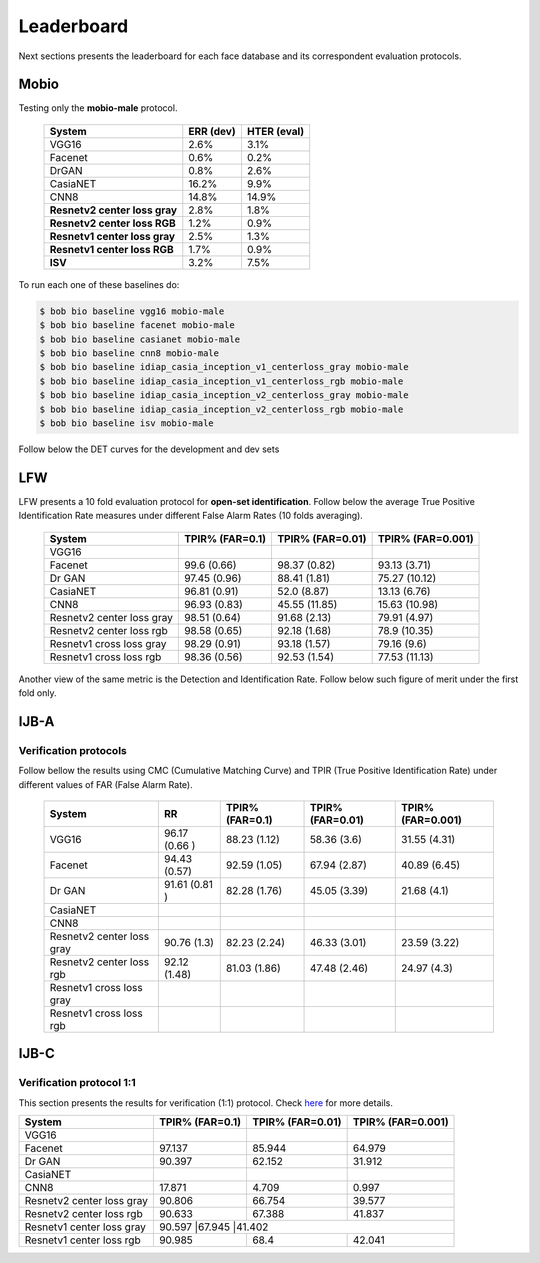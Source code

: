 .. vim: set fileencoding=utf-8 :
.. Tiago de Freitas Pereira <tiago.pereira@idiap.ch>


===========
Leaderboard
===========

Next sections presents the leaderboard for each face database and its correspondent evaluation protocols.


Mobio
-----

Testing only the **mobio-male** protocol.

 +-------------------------------+-------------+-------------+
 | System                        | ERR (dev)   | HTER (eval) |
 +===============================+=============+=============+
 | VGG16                         | 2.6%        | 3.1%        |
 +-------------------------------+-------------+-------------+
 | Facenet                       | 0.6%        | 0.2%        |
 +-------------------------------+-------------+-------------+
 | DrGAN                         | 0.8%        | 2.6%        |
 +-------------------------------+-------------+-------------+
 | CasiaNET                      | 16.2%       | 9.9%        | 
 +-------------------------------+-------------+-------------+
 | CNN8                          | 14.8%       | 14.9%       |
 +-------------------------------+-------------+-------------+
 | **Resnetv2 center loss gray** | 2.8%        | 1.8%        |
 +-------------------------------+-------------+-------------+
 | **Resnetv2 center loss RGB**  | 1.2%        | 0.9%        |
 +-------------------------------+-------------+-------------+
 | **Resnetv1 center loss gray** | 2.5%        | 1.3%        |
 +-------------------------------+-------------+-------------+
 | **Resnetv1 center loss RGB**  | 1.7%        | 0.9%        |
 +-------------------------------+-------------+-------------+
 | **ISV**                       | 3.2%        | 7.5%        |
 +-------------------------------+-------------+-------------+


To run each one of these baselines do:

.. code-block:: sh

    $ bob bio baseline vgg16 mobio-male
    $ bob bio baseline facenet mobio-male
    $ bob bio baseline casianet mobio-male
    $ bob bio baseline cnn8 mobio-male
    $ bob bio baseline idiap_casia_inception_v1_centerloss_gray mobio-male
    $ bob bio baseline idiap_casia_inception_v1_centerloss_rgb mobio-male
    $ bob bio baseline idiap_casia_inception_v2_centerloss_gray mobio-male
    $ bob bio baseline idiap_casia_inception_v2_centerloss_rgb mobio-male
    $ bob bio baseline isv mobio-male


Follow below the DET curves for the development and dev sets

.. image:: ./img/mobio-male/DET-dev.png

.. image:: ./img/mobio-male/DET-eval.png



LFW
---

LFW presents a 10 fold evaluation protocol for **open-set identification**.
Follow below the average True Positive Identification Rate measures under different False Alarm Rates (10 folds averaging).

  +-----------------------------+-----------------+-----------------+-----------------+
  | System                      | TPIR% (FAR=0.1) | TPIR% (FAR=0.01)|TPIR% (FAR=0.001)|
  +=============================+=================+=================+=================+
  | VGG16                       |                 |                 |                 |
  +-----------------------------+-----------------+-----------------+-----------------+
  | Facenet                     | 99.6  (0.66)    | 98.37 (0.82)    | 93.13  (3.71)   |
  +-----------------------------+-----------------+-----------------+-----------------+
  | Dr GAN                      | 97.45 (0.96)    | 88.41 (1.81)    | 75.27  (10.12)  |
  +-----------------------------+-----------------+-----------------+-----------------+
  | CasiaNET                    | 96.81 (0.91)    | 52.0 (8.87)     | 13.13  (6.76)   |
  +-----------------------------+-----------------+-----------------+-----------------+
  | CNN8                        | 96.93 (0.83)    | 45.55 (11.85)   | 15.63  (10.98)  |
  +-----------------------------+-----------------+-----------------+-----------------+  
  | Resnetv2 center loss gray   | 98.51 (0.64)    | 91.68 (2.13)    | 79.91  (4.97)   |
  +-----------------------------+-----------------+-----------------+-----------------+
  | Resnetv2 center loss rgb    | 98.58 (0.65)    | 92.18 (1.68)    | 78.9  (10.35)   |
  +-----------------------------+-----------------+-----------------+-----------------+
  | Resnetv1 cross  loss gray   | 98.29 (0.91)    | 93.18 (1.57)    | 79.16 (9.6)     |
  +-----------------------------+-----------------+-----------------+-----------------+
  | Resnetv1 cross loss rgb     | 98.36 (0.56)    | 92.53 (1.54)    | 77.53 (11.13)   |
  +-----------------------------+-----------------+-----------------+-----------------+

Another view of the same metric is the Detection and Identification Rate.
Follow below such figure of merit under the first fold only.

.. image:: ./img/lfw/DIR-lfw_fold1.png



IJB-A
-----

Verification protocols
**********************

Follow bellow the results using CMC (Cumulative Matching Curve) and TPIR (True Positive Identification Rate)
under different values of FAR (False Alarm Rate).

  +-----------------------------+-----------------+-----------------+-----------------+-----------------+
  | System                      |        RR       | TPIR% (FAR=0.1) | TPIR% (FAR=0.01)|TPIR% (FAR=0.001)|
  +=============================+=================+=================+=================+=================+
  | VGG16                       | 96.17 (0.66 )   |  88.23 (1.12)   |  58.36 (3.6)    | 31.55 (4.31)    |
  +-----------------------------+-----------------+-----------------+-----------------+-----------------+
  | Facenet                     | 94.43 (0.57)    | 92.59 (1.05)    | 67.94 (2.87)    | 40.89 (6.45)    |
  +-----------------------------+-----------------+-----------------+-----------------+-----------------+
  | Dr GAN                      | 91.61 (0.81 )   | 82.28 (1.76)    | 45.05 (3.39)    | 21.68 (4.1)     |
  +-----------------------------+-----------------+-----------------+-----------------+-----------------+
  | CasiaNET                    |                 |                 |                 |                 |
  +-----------------------------+-----------------+-----------------+-----------------+-----------------+
  | CNN8                        |                 |                 |                 |                 |
  +-----------------------------+-----------------+-----------------+-----------------+-----------------+  
  | Resnetv2 center loss gray   | 90.76 (1.3)     | 82.23 (2.24)    | 46.33 (3.01)    | 23.59 (3.22)    |
  +-----------------------------+-----------------+-----------------+-----------------+-----------------+
  | Resnetv2 center loss rgb    | 92.12 (1.48)    | 81.03 (1.86)    | 47.48 (2.46)    | 24.97 (4.3)     |
  +-----------------------------+-----------------+-----------------+-----------------+-----------------+
  | Resnetv1 cross  loss gray   |                 |                 |                 |                 |
  +-----------------------------+-----------------+-----------------+-----------------+-----------------+
  | Resnetv1 cross loss rgb     |                 |                 |                 |                 |
  +-----------------------------+-----------------+-----------------+-----------------+-----------------+



IJB-C
-----


Verification protocol 1:1
*************************

This section presents the results for verification (1:1) protocol.
Check `here <https://www.idiap.ch/software/bob/docs/bob/bob.db.ijbc/stable/index.html>`_ for more details.

+-----------------------------+-----------------+-----------------+-----------------+
| System                      | TPIR% (FAR=0.1) | TPIR% (FAR=0.01)|TPIR% (FAR=0.001)|
+=============================+=================+=================+=================+
| VGG16                       |                 |                 |                 |
+-----------------------------+-----------------+-----------------+-----------------+
| Facenet                     | 97.137          | 85.944          | 64.979          |
+-----------------------------+-----------------+-----------------+-----------------+
| Dr GAN                      | 90.397          | 62.152          | 31.912          |
+-----------------------------+-----------------+-----------------+-----------------+
| CasiaNET                    |                 |                 |                 |
+-----------------------------+-----------------+-----------------+-----------------+
| CNN8                        | 17.871          | 4.709           | 0.997           | 
+-----------------------------+-----------------+-----------------+-----------------+
| Resnetv2 center loss gray   | 90.806          | 66.754          | 39.577          |
+-----------------------------+-----------------+-----------------+-----------------+
| Resnetv2 center loss rgb    | 90.633          | 67.388          | 41.837          |
+-----------------------------+-----------------+-----------------+-----------------+
| Resnetv1 center loss gray   | 90.597           |67.945           |41.402          |
+-----------------------------+-----------------+-----------------+-----------------+
| Resnetv1 center loss rgb    | 90.985          | 68.4            | 42.041          |
+-----------------------------+-----------------+-----------------+-----------------+


